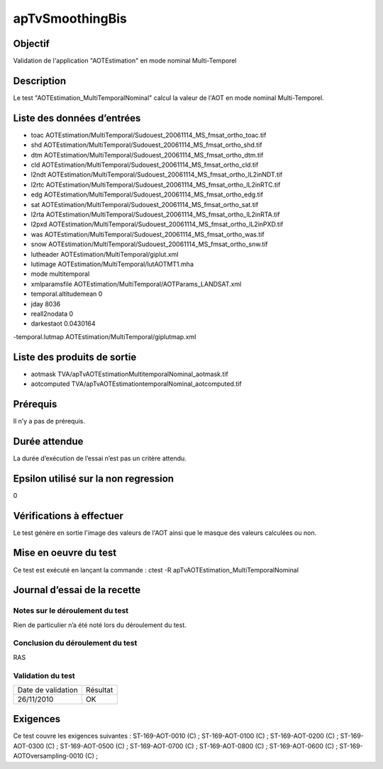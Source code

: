apTvSmoothingBis
~~~~~~~~~~~~~~~~

Objectif
********
Validation de l'application "AOTEstimation" en mode nominal Multi-Temporel

Description
***********

Le test "AOTEstimation_MultiTemporalNominal" calcul la valeur de l'AOT en mode nominal Multi-Temporel.


Liste des données d’entrées
***************************

- toac AOTEstimation/MultiTemporal/Sudouest_20061114_MS_fmsat_ortho_toac.tif
- shd AOTEstimation/MultiTemporal/Sudouest_20061114_MS_fmsat_ortho_shd.tif
- dtm AOTEstimation/MultiTemporal/Sudouest_20061114_MS_fmsat_ortho_dtm.tif
- cld AOTEstimation/MultiTemporal/Sudouest_20061114_MS_fmsat_ortho_cld.tif
- l2ndt AOTEstimation/MultiTemporal/Sudouest_20061114_MS_fmsat_ortho_lL2inNDT.tif
- l2rtc AOTEstimation/MultiTemporal/Sudouest_20061114_MS_fmsat_ortho_lL2inRTC.tif
- edg AOTEstimation/MultiTemporal/Sudouest_20061114_MS_fmsat_ortho_edg.tif
- sat AOTEstimation/MultiTemporal/Sudouest_20061114_MS_fmsat_ortho_sat.tif
- l2rta AOTEstimation/MultiTemporal/Sudouest_20061114_MS_fmsat_ortho_lL2inRTA.tif
- l2pxd AOTEstimation/MultiTemporal/Sudouest_20061114_MS_fmsat_ortho_lL2inPXD.tif
- was AOTEstimation/MultiTemporal/Sudouest_20061114_MS_fmsat_ortho_was.tif
- snow AOTEstimation/MultiTemporal/Sudouest_20061114_MS_fmsat_ortho_snw.tif
- lutheader AOTEstimation/MultiTemporal/giplut.xml
- lutimage AOTEstimation/MultiTemporal/lutAOTMT1.mha
- mode multitemporal
- xmlparamsfile AOTEstimation/MultiTemporal/AOTParams_LANDSAT.xml
- temporal.altitudemean 0
- jday 8036
- reall2nodata 0
- darkestaot 0.0430164
-temporal.lutmap AOTEstimation/MultiTemporal/giplutmap.xml

         

Liste des produits de sortie
****************************

- aotmask TVA/apTvAOTEstimationMultitemporalNominal_aotmask.tif
- aotcomputed TVA/apTvAOTEstimationtemporalNominal_aotcomputed.tif


Prérequis
*********
Il n’y a pas de prérequis.

Durée attendue
***************
La durée d’exécution de l’essai n’est pas un critère attendu.

Epsilon utilisé sur la non regression
*************************************
0

Vérifications à effectuer
**************************
Le test génère en sortie l'image des valeurs de l'AOT ainsi que le masque des valeurs calculées ou non.

Mise en oeuvre du test
**********************

Ce test est exécuté en lançant la commande :
ctest -R apTvAOTEstimation_MultiTemporalNominal

Journal d’essai de la recette
*****************************

Notes sur le déroulement du test
--------------------------------
Rien de particulier n’a été noté lors du déroulement du test.

Conclusion du déroulement du test
---------------------------------
RAS

Validation du test
------------------

================== =================
Date de validation    Résultat
26/11/2010              OK
================== =================

Exigences
*********
Ce test couvre les exigences suivantes :
ST-169-AOT-0010 (C) ; ST-169-AOT-0100 (C) ; ST-169-AOT-0200 (C) ; ST-169-AOT-0300 (C) ;
ST-169-AOT-0500 (C) ; ST-169-AOT-0700 (C) ; ST-169-AOT-0800 (C) ; ST-169-AOT-0600 (C) ;
ST-169-AOTOversampling-0010 (C) ;
